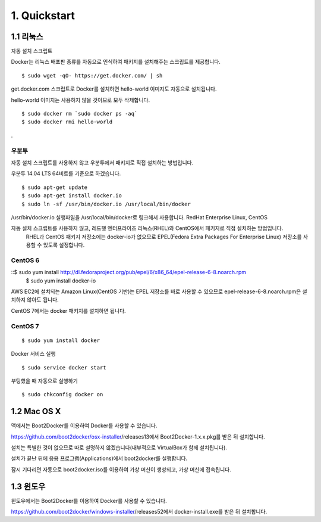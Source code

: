 1. Quickstart
==============

1.1 리눅스
---------------
자동 설치 스크립트

Docker는 리눅스 배포판 종류를 자동으로 인식하여 패키지를 설치해주는 스크립트를 제공합니다.
::

    $ sudo wget -qO- https://get.docker.com/ | sh

get.docker.com 스크립트로 Docker를 설치하면 hello-world 이미지도 자동으로 설치됩니다.

hello-world 이미지는 사용하지 않을 것이므로 모두 삭제합니다.
::

    $ sudo docker rm `sudo docker ps -aq`
    $ sudo docker rmi hello-world
.


우분투
~~~~~~~~~~

자동 설치 스크립트를 사용하지 않고 우분투에서 패키지로 직접 설치하는 방법입니다.

우분투 14.04 LTS 64비트를 기준으로 하겠습니다.
::

    $ sudo apt-get update
    $ sudo apt-get install docker.io
    $ sudo ln -sf /usr/bin/docker.io /usr/local/bin/docker


/usr/bin/docker.io 실행파일을 /usr/local/bin/docker로 링크해서 사용합니다.
RedHat Enterprise Linux, CentOS

자동 설치 스크립트를 사용하지 않고, 레드햇 엔터프라이즈 리눅스(RHEL)와 CentOS에서 패키지로 직접 설치하는 방법입니다.
 RHEL과 CentOS 패키지 저장소에는 docker-io가 없으므로 EPEL(Fedora Extra Packages For Enterprise Linux) 저장소를
 사용할 수 있도록 설정합니다.

CentOS 6
~~~~~~~~~~~

::$ sudo yum install http://dl.fedoraproject.org/pub/epel/6/x86_64/epel-release-6-8.noarch.rpm
    $ sudo yum install docker-io

AWS EC2에 설치되는 Amazon Linux(CentOS 기반)는 EPEL 저장소를 바로 사용할 수 있으므로 epel-release-6-8.noarch.rpm은 설치하지 않아도 됩니다.

CentOS 7에서는 docker 패키지를 설치하면 됩니다.

CentOS 7
~~~~~~~~~
::

    $ sudo yum install docker

Docker 서비스 실행
::

    $ sudo service docker start

부팅했을 때 자동으로 실행하기
::

    $ sudo chkconfig docker on

1.2 Mac OS X
-----------------
맥에서는 Boot2Docker를 이용하여 Docker를 사용할 수 있습니다.

https://github.com/boot2docker/osx-installer/releases13에서 Boot2Docker-1.x.x.pkg를 받은 뒤 설치합니다.

설치는 특별한 것이 없으므로 따로 설명하지 않겠습니다(내부적으로 VirtualBox가 함께 설치됩니다).

설치가 끝난 뒤에 응용 프로그램(Applications)에서 boot2docker를 실행합니다.

잠시 기다리면 자동으로 boot2docker.iso를 이용하여 가상 머신이 생성되고, 가상 머신에 접속됩니다.


1.3  윈도우
-----------
윈도우에서는 Boot2Docker를 이용하여 Docker를 사용할 수 있습니다.

https://github.com/boot2docker/windows-installer/releases52에서 docker-install.exe를 받은 뒤 설치합니다.